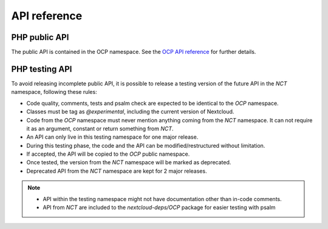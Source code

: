 API reference
=============


PHP public API
--------------

The public API is contained in the OCP namespace. See the `OCP API reference
<https://nextcloud-server.netlify.app/>`_ for further details.


PHP testing API
---------------

To avoid releasing incomplete public API, it is possible to release a
testing version of the future API in the `NCT` namespace, following these rules:

- Code quality, comments, tests and psalm check are expected to be identical to the `OCP` namespace.
- Classes must be tag as `@experimental`, including the current version of Nextcloud.
- Code from the `OCP` namespace must never mention anything coming from the `NCT` namespace. It can not require it as an argument, constant or return something from `NCT`.
- An API can only live in this testing namespace for one major release.
- During this testing phase, the code and the API can be modified/restructured without limitation.
- If accepted, the API will be copied to the `OCP` public namespace.
- Once tested, the version from the `NCT` namespace will be marked as deprecated.
- Deprecated API from the `NCT` namespace are kept for 2 major releases.

.. note::
  - API within the testing namespace might not have documentation other than in-code comments.
  - API from `NCT` are included to the `nextcloud-deps/OCP` package for easier testing with psalm
